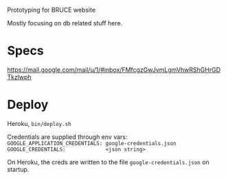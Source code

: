 Prototyping for BRUCE website

Mostly focusing on db related stuff here.

* Specs

https://mail.google.com/mail/u/1/#inbox/FMfcgzGwJvmLgmVhwRShGHrGDTkzlwph

* Deploy

Heroku, =bin/deploy.sh=

Credentials are supplied through env vars:
=GOOGLE_APPLICATION_CREDENTIALS: google-credentials.json=
=GOOGLE_CREDENTIALS:             <json string>=

On Heroku, the creds are written to the file =google-credentials.json= on startup.






